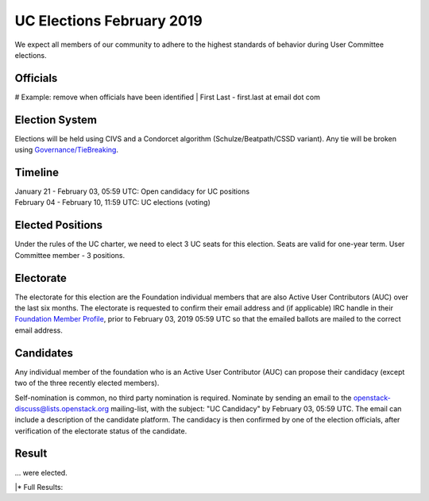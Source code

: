 ==========================
UC Elections February 2019
==========================

We expect all members of our community to adhere to the highest
standards of behavior during User Committee elections.

Officials
=========

# Example: remove when officials have been identified
| First Last - first.last at email dot com

Election System
===============
Elections will be held using CIVS and a Condorcet algorithm
(Schulze/Beatpath/CSSD variant). Any tie will be broken using
`Governance/TieBreaking <https://wiki.openstack.org/wiki/Governance/TieBreaking>`_.

Timeline
========

| January 21 - February 03, 05:59 UTC: Open candidacy for UC positions
| February 04 - February 10, 11:59 UTC: UC elections (voting)

Elected Positions
=================
Under the rules of the UC charter, we need to elect 3 UC seats for this
election. Seats are valid for one-year term. User Committee member - 3
positions.

Electorate
==========
The electorate for this election are the Foundation individual members that
are also Active User Contributors (AUC) over the last six months.
The electorate is requested to confirm their email address and (if applicable) IRC handle
in their `Foundation Member Profile <https://openstack.org/profile>`_,
prior to February 03, 2019 05:59 UTC so that the emailed ballots are mailed to the
correct email address.

Candidates
==========
Any individual member of the foundation who is an Active User Contributor (AUC)
can propose their candidacy (except two of the three recently elected members).

Self-nomination is common, no third party nomination is required. Nominate by
sending an email to the openstack-discuss@lists.openstack.org mailing-list, with
the subject: "UC Candidacy" by February 03, 05:59 UTC. The email can include a
description of the candidate platform. The candidacy is then confirmed by
one of the election officials, after verification of the electorate status of
the candidate.

Result
======
| ... were elected.
|\* Full Results: 
